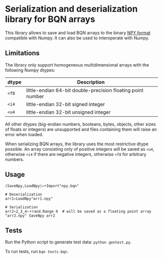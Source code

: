 * Serialization and deserialization library for BQN arrays

This library allows to save and load BQN arrays to the binary [[https://numpy.org/doc/stable/reference/generated/numpy.lib.format.html][NPY
format]] compatible with Numpy. It can also be used to interoperate
with Numpy.

** Limitations

The library only support homogeneous multidimensional arrays with the
following Numpy dtypes:

| dtype | Description                                                 |
|-------+-------------------------------------------------------------|
| ~<f8~ | little-endian 64-bit double-precision floating point number |
| ~<i4~ | little-endian 32-bit signed integer                         |
| ~<u4~ | little-endian 32-bit unsigned integer                       |

All other dtypes (big-endian numbers, booleans, bytes, objects, other
sizes of floats or integers) are unsupported and files containing them
will raise an error when loaded.

When serializing BQN arrays, the library uses the most restrictive
dtype possible. An array consisting only of positive integers will be
saved as ~<u4~, otherwise ~<i4~ if there are negative integers,
otherwise ~<f8~ for arbitrary numbers.

** Usage

#+begin_src bqn
⟨SaveNpy,LoadNpy⟩←•Import"npy.bqn"

# Deserialization
arr1←LoadNpy"arr1.npy"

# Serialization
arr2←2‿3‿4⥊•rand.Range 0  # will be saved as a floating point array
"arr2.npy" SaveNpy arr2
#+end_src

** Tests

Run the Python script to generate test data: =python gentest.py=.

To run tests, run =bqn tests.bqn=.
